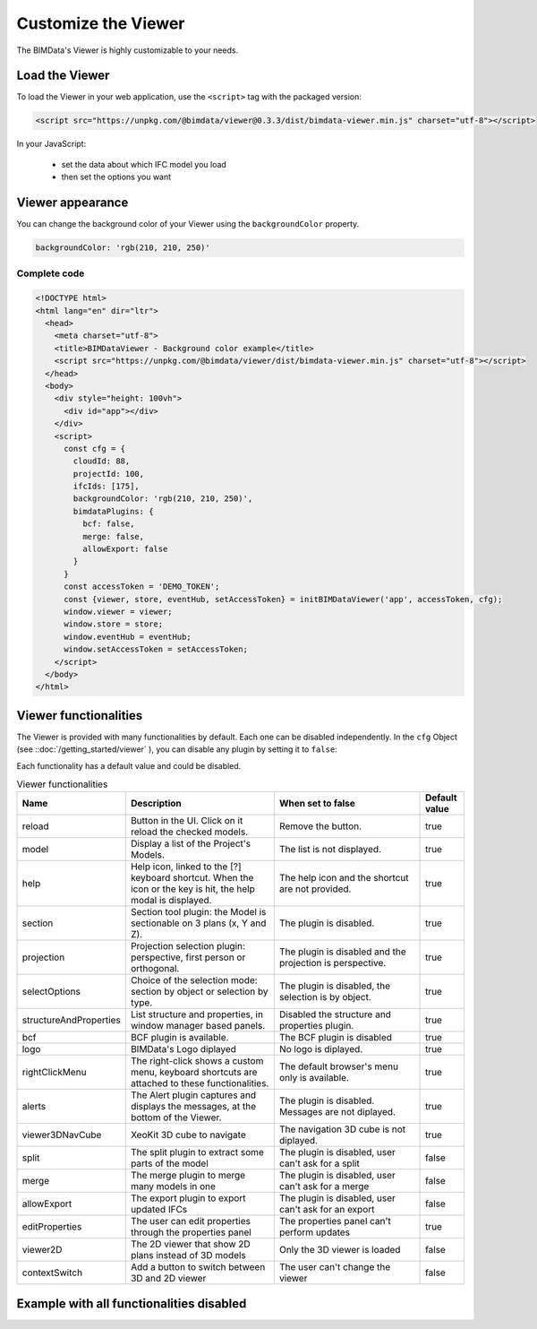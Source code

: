 =====================
Customize the Viewer
=====================

..
    excerpt
        Make the Viewer best suited to your needs.
    endexcerpt


The BIMData's Viewer is highly customizable to your needs.


Load the Viewer
================

To load the Viewer in your web application, use the ``<script>`` tag with the packaged version:

.. code-block:: javascript

    <script src="https://unpkg.com/@bimdata/viewer@0.3.3/dist/bimdata-viewer.min.js" charset="utf-8"></script>

In your JavaScript:

 * set the data about which IFC model you load
 * then set the options you want


Viewer appearance
==================

You can change the background color of your Viewer using the ``backgroundColor`` property.


.. code-block:: javascript

    backgroundColor: 'rgb(210, 210, 250)'


Complete code
--------------

.. code-block:: html

    <!DOCTYPE html>
    <html lang="en" dir="ltr">
      <head>
        <meta charset="utf-8">
        <title>BIMDataViewer - Background color example</title>
        <script src="https://unpkg.com/@bimdata/viewer/dist/bimdata-viewer.min.js" charset="utf-8"></script>
      </head>
      <body>
        <div style="height: 100vh">
          <div id="app"></div>
        </div>
        <script>
          const cfg = {
            cloudId: 88,
            projectId: 100,
            ifcIds: [175],
            backgroundColor: 'rgb(210, 210, 250)',
            bimdataPlugins: {
              bcf: false,
              merge: false,
              allowExport: false
            }
          }
          const accessToken = 'DEMO_TOKEN';
          const {viewer, store, eventHub, setAccessToken} = initBIMDataViewer('app', accessToken, cfg);
          window.viewer = viewer;
          window.store = store;
          window.eventHub = eventHub;
          window.setAccessToken = setAccessToken;
        </script>
      </body>
    </html>

Viewer functionalities
========================


The Viewer is provided with many functionalities by default. Each one can be disabled independently.
In the ``cfg`` Object (see ::doc:`/getting_started/viewer` ), you can disable any plugin by setting it to ``false``:

Each functionality has a default value and could be disabled.

.. list-table:: Viewer functionalities
   :header-rows: 1
   :widths: 10 40 40 10

   * - Name
     - Description
     - When set to false
     - Default value
   * - reload
     - Button in the UI. Click on it reload the checked models.
     - Remove the button.
     - true
   * - model
     - Display a list of the Project's Models.
     - The list is not displayed.
     - true
   * - help
     - Help icon, linked to the [?] keyboard shortcut. When the icon or the key is hit, the help modal is displayed.
     - The help icon and the shortcut are not provided.
     - true
   * - section
     - Section tool plugin: the Model is sectionable on 3 plans (x, Y and Z).
     - The plugin is disabled.
     - true
   * - projection
     - Projection selection plugin: perspective, first person or orthogonal.
     - The plugin is disabled and the projection is perspective.
     - true
   * - selectOptions
     - Choice of the selection mode: section by object or selection by type.
     - The plugin is disabled, the selection is by object.
     - true
   * - structureAndProperties
     - List structure and properties, in window manager based panels.
     - Disabled the structure and properties plugin.
     - true
   * - bcf
     - BCF plugin is available.
     - The BCF plugin is disabled
     - true
   * - logo
     - BIMData's Logo diplayed
     - No logo is diplayed.
     - true
   * - rightClickMenu
     - The right-click shows a custom menu, keyboard shortcuts are attached to these functionalities.
     - The default browser's menu only is available.
     - true
   * - alerts
     - The Alert plugin captures and displays the messages, at the bottom of the Viewer.
     - The plugin is disabled. Messages are not diplayed.
     - true
   * - viewer3DNavCube
     - XeoKit 3D cube to navigate
     - The navigation 3D cube is not diplayed.
     - true
   * - split
     - The split plugin to extract some parts of the model
     - The plugin is disabled, user can't ask for a split
     - false
   * - merge
     - The merge plugin to merge many models in one
     - The plugin is disabled, user can't ask for a merge
     - false
   * - allowExport
     - The export plugin to export updated IFCs
     - The plugin is disabled, user can't ask for an export
     - false
   * - editProperties
     - The user can edit properties through the properties panel
     - The properties panel can't perform updates
     - true
   * - viewer2D
     - The 2D viewer that show 2D plans instead of 3D models
     - Only the 3D viewer is loaded
     - false
   * - contextSwitch
     - Add a button to switch between 3D and 2D viewer
     - The user can't change the viewer
     - false


Example with all functionalities disabled
===========================================


.. code-block:: html
   :linenos:

      <!DOCTYPE html>
      <html lang="en" dir="ltr">

      <head>
          <meta charset="utf-8">
          <title>BIMData - CJS Example</title>
          <script src="https://unpkg.com/@bimdata/viewer/dist/bimdata-viewer.min.js" charset="utf-8"></script>
      </head>

      <body>
          <div style="height: 100vh">
              <div id="app"></div>
          </div>
          <script>
            const cfg = {
              cloudId: 88,
              projectId: 100,
              ifcIds: [175],
              bimdataPlugins: {
                bcf: false,
                reload: false,
                model: false,
                help: false,
                fullscreen: false,
                section: false,
                projection: false,
                selectOptions: false,
                structureAndProperties: false,
                logo: false,
                rightClickMenu: false,
                viewer3DNavCube: false,
              }
            }
            const accessToken = 'DEMO_TOKEN';
            const { viewer, store, eventHub, setAccessToken } = initBIMDataViewer('app', accessToken, cfg);
          </script>
      </body>

      </html>
